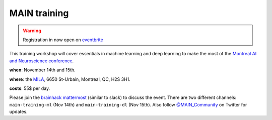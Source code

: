 MAIN training
=============

.. image:: lace_brain.jpg
  :width: 600px

.. warning:: Registration in now open on `eventbrite <https://www.eventbrite.ca/e/main-2019-2-days-training-workshops-14-15-november-2019-tickets-77849862033>`_

This training workshop will cover essentials in machine learning and deep learning to make the most of the `Montreal AI and Neuroscience conference <http://www.crm.umontreal.ca/2019/MAIN2019/index_e.php>`_.

**when**: November 14th and 15th.

**where**: the `MILA <https://mila.quebec/en/mila/>`_, 6650 St-Urbain, Montreal, QC, H2S 3H1.

**costs**: 55$ per day.

Please join the `brainhack mattermost <https://mattermost.brainhack.org>`_ (similar to slack) to discuss the event. There are two different channels: ``main-training-ml`` (Nov 14th) and ``main-training-dl`` (Nov 15th). Also follow `@MAIN_Community <https://twitter.com/MAIN_Community>`_ on Twitter for updates.
